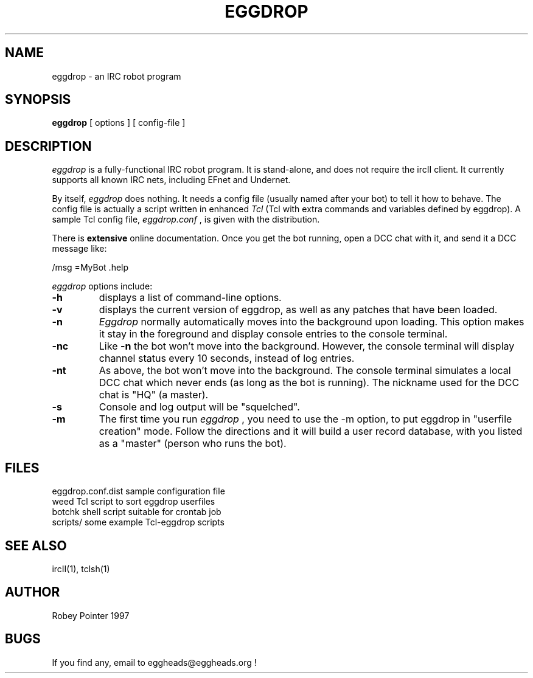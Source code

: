 .TH EGGDROP 1 "5 June, 1999"
.UC 4
.SH NAME
eggdrop \- an IRC robot program
.SH SYNOPSIS
.B eggdrop
[
options
]
[
config-file
]
.SH DESCRIPTION
.I eggdrop
is a fully-functional IRC robot program.  It is
stand-alone, and does not require the ircII client.  It currently
supports all known IRC nets, including EFnet and Undernet.
.PP
By itself,
.I eggdrop
does nothing.  It needs a config file
(usually named after your bot)
to tell it how to behave.  The
config file is actually a script written in enhanced
.I Tcl
(Tcl
with extra commands and variables defined by eggdrop).  A sample
Tcl config file,
.I eggdrop.conf
, is given with the distribution.
.PP
There is
.B extensive
online documentation.  Once you get the bot
running, open a DCC chat with it, and send it a DCC message like:
.PP
   /msg =MyBot .help
.PP
.I eggdrop
options include:
.TP
.B \-h
displays a list of command-line options.
.TP
.B \-v
displays the current version of eggdrop, as well as any patches that have
been loaded.
.TP
.B \-n
.I Eggdrop
normally automatically moves into the background upon loading.  This
option makes it stay in the foreground and display console entries
to the console terminal.
.TP
.B \-nc
Like
.B \-n
the bot won't move into the background.  However, the console terminal
will display channel status every 10 seconds, instead of log entries.
.TP
.B \-nt
As above, the bot won't move into the background.  The console terminal
simulates a local DCC chat which never ends (as long as the bot is
running).  The nickname used for the DCC chat is "HQ" (a master).
.TP
.B \-s
Console and log output will be "squelched".
.TP
.B \-m
The first time you run
.I eggdrop
, you need to use the -m option, to
put eggdrop in "userfile creation" mode.  Follow the directions
and it will build a user record database, with you listed as a
"master" (person who runs the bot).
.SH FILES
.ta 2i
.br
eggdrop.conf.dist    sample configuration file
.br
weed                 Tcl script to sort eggdrop userfiles
.br
botchk               shell script suitable for crontab job
.br
scripts/             some example Tcl-eggdrop scripts
.SH "SEE ALSO"
ircII(1), tclsh(1)
.SH AUTHOR
Robey Pointer 1997
.SH BUGS
If you find any, email to eggheads@eggheads.org !


